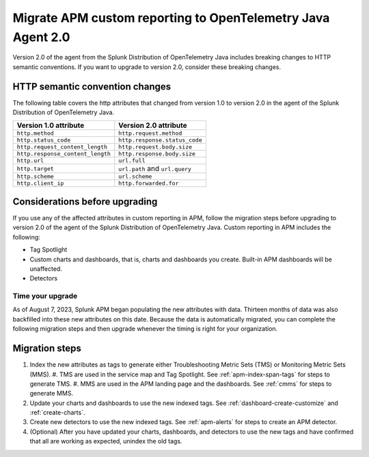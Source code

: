 .. _migrate-apm-custom-reporting: 

Migrate APM custom reporting to OpenTelemetry Java Agent 2.0
*****************************************************************

.. meta:: 
   :description: Steps to migrate your APM custom reporting to support upgrade to version 2.0 of Splunk OpenTelemetry Java agent.

Version 2.0 of the agent from the Splunk Distribution of OpenTelemetry Java includes breaking changes to HTTP semantic conventions. If you want to upgrade to version 2.0, consider these breaking changes.

HTTP semantic convention changes
===================================

The following table covers the http attributes that changed from version 1.0 to version 2.0 in the agent of the Splunk Distribution of OpenTelemetry Java.

.. list-table:: 
   :header-rows: 1

   * - Version 1.0 attribute
     - Version 2.0 attribute
   * - ``http.method``
     - ``http.request.method``
   * - ``http.status_code``
     - ``http.response.status_code``
   * - ``http.request_content_length``
     - ``http.request.body.size``
   * - ``http.response_content_length``
     - ``http.response.body.size``
   * - ``http.url``
     - ``url.full``
   * - ``http.target``
     - ``url.path`` and ``url.query``
   * - ``http.scheme``
     - ``url.scheme``
   * - ``http.client_ip``
     - ``http.forwarded.for``

Considerations before upgrading
===================================

If you use any of the affected attributes in custom reporting in APM, follow the migration steps before upgrading to version 2.0 of the agent of the Splunk Distribution of OpenTelemetry Java. Custom reporting in APM includes the following:

* Tag Spotlight
* Custom charts and dashboards, that is, charts and dashboards you create. Built-in APM dashboards will be unaffected.
* Detectors 

Time your upgrade
-------------------

As of August 7, 2023, Splunk APM began populating the new attributes with data. Thirteen months of data was also backfilled into these new attributes on this date. Because the data is automatically migrated, you can complete the following migration steps and then upgrade whenever the timing is right for your organization. 

Migration steps
===================

#. Index the new attributes as tags to generate either Troubleshooting Metric Sets (TMS) or Monitoring Metric Sets (MMS).
   #. TMS are used in the service map and Tag Spotlight. See :ref:`apm-index-span-tags` for steps to generate TMS.
   #. MMS are used in the APM landing page and the dashboards. See :ref:`cmms` for steps to generate MMS.
#. Update your charts and dashboards to use the new indexed tags. See :ref:`dashboard-create-customize` and :ref:`create-charts`.
#. Create new detectors to use the new indexed tags. See :ref:`apm-alerts` for steps to create an APM detector. 
#. (Optional) After you have updated your charts, dashboards, and detectors to use the new tags and have confirmed that all are working as expected, unindex the old tags. 

